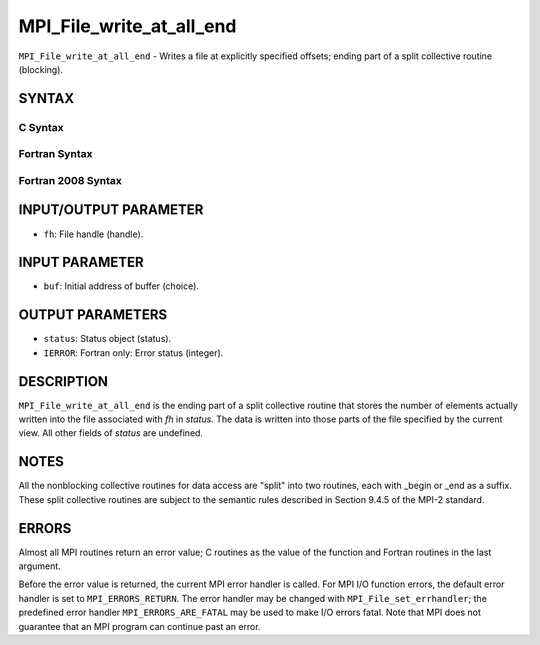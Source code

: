 MPI_File_write_at_all_end
~~~~~~~~~~~~~~~~~~~~~~~~~

``MPI_File_write_at_all_end`` - Writes a file at explicitly specified
offsets; ending part of a split collective routine (blocking).

SYNTAX
======


C Syntax
--------

.. code-block:: c
   :linenos:

   #include <mpi.h>
   int MPI_File_write_at_all_end(MPI_File fh, const void *buf,
   	MPI_Status *status)

Fortran Syntax
--------------

.. code-block:: fortran
   :linenos:

   USE MPI
   ! or the older form: INCLUDE 'mpif.h'
   MPI_FILE_WRITE_AT_ALL_END(FH, BUF, STATUS, IERROR)
   	<type>	BUF(*)
   	INTEGER	FH, STATUS(MPI_STATUS_SIZE), IERROR

Fortran 2008 Syntax
-------------------

.. code-block:: fortran
   :linenos:

   USE mpi_f08
   MPI_File_write_at_all_end(fh, buf, status, ierror)
   	TYPE(MPI_File), INTENT(IN) :: fh
   	TYPE(*), DIMENSION(..), INTENT(IN), ASYNCHRONOUS :: buf
   	TYPE(MPI_Status) :: status
   	INTEGER, OPTIONAL, INTENT(OUT) :: ierror

INPUT/OUTPUT PARAMETER
======================

* ``fh``: File handle (handle). 

INPUT PARAMETER
===============

* ``buf``: Initial address of buffer (choice). 

OUTPUT PARAMETERS
=================

* ``status``: Status object (status). 

* ``IERROR``: Fortran only: Error status (integer). 

DESCRIPTION
===========

``MPI_File_write_at_all_end`` is the ending part of a split collective
routine that stores the number of elements actually written into the
file associated with *fh* in *status.* The data is written into those
parts of the file specified by the current view. All other fields of
*status* are undefined.

NOTES
=====

All the nonblocking collective routines for data access are "split" into
two routines, each with \_begin or \_end as a suffix. These split
collective routines are subject to the semantic rules described in
Section 9.4.5 of the MPI-2 standard.

ERRORS
======

Almost all MPI routines return an error value; C routines as the value
of the function and Fortran routines in the last argument.

Before the error value is returned, the current MPI error handler is
called. For MPI I/O function errors, the default error handler is set to
``MPI_ERRORS_RETURN``. The error handler may be changed with
``MPI_File_set_errhandler``; the predefined error handler
``MPI_ERRORS_ARE_FATAL`` may be used to make I/O errors fatal. Note that MPI
does not guarantee that an MPI program can continue past an error.
